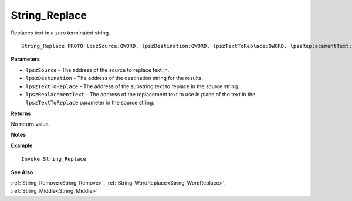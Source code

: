 .. _String_Replace:

===================================
String_Replace 
===================================

Replaces text in a zero terminated string.
    
::

   String_Replace PROTO lpszSource:QWORD, lpszDestination:QWORD, lpszTextToReplace:QWORD, lpszReplacementText:QWORD


**Parameters**

* ``lpszSource`` - The address of the source to replace text in.
* ``lpszDestination`` - The address of the destination string for the results.
* ``lpszTextToReplace`` - The address of the substring text to replace in the source string.
* ``lpszReplacementText`` - The address of the replacement text to use in place of the text in the ``lpszTextToReplace`` parameter in the source string.

**Returns**

No return value.

**Notes**



**Example**

::

   Invoke String_Replace

**See Also**

:ref:`String_Remove<String_Remove>`, :ref:`String_WordReplace<String_WordReplace>`, :ref:`String_Middle<String_Middle>` 

